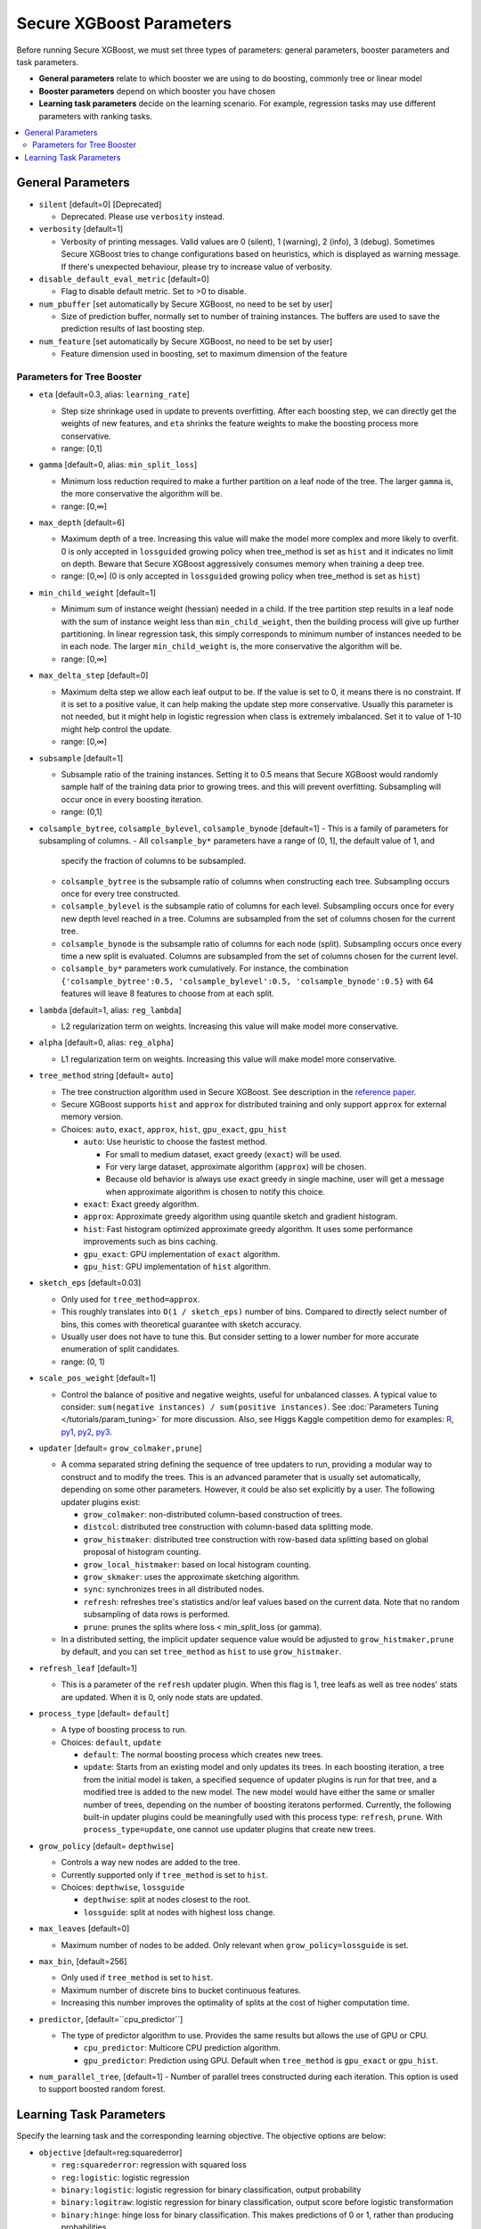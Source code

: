 #########################
Secure XGBoost Parameters
#########################
Before running Secure XGBoost, we must set three types of parameters: general parameters, booster parameters and task parameters.

- **General parameters** relate to which booster we are using to do boosting, commonly tree or linear model
- **Booster parameters** depend on which booster you have chosen
- **Learning task parameters** decide on the learning scenario. For example, regression tasks may use different parameters with ranking tasks.

.. contents::
  :backlinks: none
  :local:

******************
General Parameters
******************
* ``silent`` [default=0] [Deprecated]

  - Deprecated.  Please use ``verbosity`` instead.

* ``verbosity`` [default=1]

  - Verbosity of printing messages.  Valid values are 0 (silent),
    1 (warning), 2 (info), 3 (debug).  Sometimes Secure XGBoost tries to change
    configurations based on heuristics, which is displayed as warning message.
    If there's unexpected behaviour, please try to increase value of verbosity.

* ``disable_default_eval_metric`` [default=0]

  - Flag to disable default metric. Set to >0 to disable.

* ``num_pbuffer`` [set automatically by Secure XGBoost, no need to be set by user]

  - Size of prediction buffer, normally set to number of training instances. The buffers are used to save the prediction results of last boosting step.

* ``num_feature`` [set automatically by Secure XGBoost, no need to be set by user]

  - Feature dimension used in boosting, set to maximum dimension of the feature

Parameters for Tree Booster
===========================
* ``eta`` [default=0.3, alias: ``learning_rate``]

  - Step size shrinkage used in update to prevents overfitting. After each boosting step, we can directly get the weights of new features, and ``eta`` shrinks the feature weights to make the boosting process more conservative.
  - range: [0,1]

* ``gamma`` [default=0, alias: ``min_split_loss``]

  - Minimum loss reduction required to make a further partition on a leaf node of the tree. The larger ``gamma`` is, the more conservative the algorithm will be.
  - range: [0,∞]

* ``max_depth`` [default=6]

  - Maximum depth of a tree. Increasing this value will make the model more complex and more likely to overfit. 0 is only accepted in ``lossguided`` growing policy when tree_method is set as ``hist`` and it indicates no limit on depth. Beware that Secure XGBoost aggressively consumes memory when training a deep tree.
  - range: [0,∞] (0 is only accepted in ``lossguided`` growing policy when tree_method is set as ``hist``)

* ``min_child_weight`` [default=1]

  - Minimum sum of instance weight (hessian) needed in a child. If the tree partition step results in a leaf node with the sum of instance weight less than ``min_child_weight``, then the building process will give up further partitioning. In linear regression task, this simply corresponds to minimum number of instances needed to be in each node. The larger ``min_child_weight`` is, the more conservative the algorithm will be.
  - range: [0,∞]

* ``max_delta_step`` [default=0]

  - Maximum delta step we allow each leaf output to be. If the value is set to 0, it means there is no constraint. If it is set to a positive value, it can help making the update step more conservative. Usually this parameter is not needed, but it might help in logistic regression when class is extremely imbalanced. Set it to value of 1-10 might help control the update.
  - range: [0,∞]

* ``subsample`` [default=1]

  - Subsample ratio of the training instances. Setting it to 0.5 means that Secure XGBoost would randomly sample half of the training data prior to growing trees. and this will prevent overfitting. Subsampling will occur once in every boosting iteration.
  - range: (0,1]

* ``colsample_bytree``, ``colsample_bylevel``, ``colsample_bynode`` [default=1]
  - This is a family of parameters for subsampling of columns.
  - All ``colsample_by*`` parameters have a range of (0, 1], the default value of 1, and
    specify the fraction of columns to be subsampled.
  - ``colsample_bytree`` is the subsample ratio of columns when constructing each
    tree. Subsampling occurs once for every tree constructed.
  - ``colsample_bylevel`` is the subsample ratio of columns for each level. Subsampling
    occurs once for every new depth level reached in a tree. Columns are subsampled from
    the set of columns chosen for the current tree.
  - ``colsample_bynode`` is the subsample ratio of columns for each node
    (split). Subsampling occurs once every time a new split is evaluated. Columns are
    subsampled from the set of columns chosen for the current level.
  - ``colsample_by*`` parameters work cumulatively. For instance,
    the combination ``{'colsample_bytree':0.5, 'colsample_bylevel':0.5,
    'colsample_bynode':0.5}`` with 64 features will leave 8 features to choose from at
    each split.

* ``lambda`` [default=1, alias: ``reg_lambda``]

  - L2 regularization term on weights. Increasing this value will make model more conservative.

* ``alpha`` [default=0, alias: ``reg_alpha``]

  - L1 regularization term on weights. Increasing this value will make model more conservative.

* ``tree_method`` string [default= ``auto``]

  - The tree construction algorithm used in Secure XGBoost. See description in the `reference paper <http://arxiv.org/abs/1603.02754>`_.
  - Secure XGBoost supports ``hist`` and ``approx`` for distributed training and only support ``approx`` for external memory version.
  - Choices: ``auto``, ``exact``, ``approx``, ``hist``, ``gpu_exact``, ``gpu_hist``

    - ``auto``: Use heuristic to choose the fastest method.

      - For small to medium dataset, exact greedy (``exact``) will be used.
      - For very large dataset, approximate algorithm (``approx``) will be chosen.
      - Because old behavior is always use exact greedy in single machine,
        user will get a message when approximate algorithm is chosen to notify this choice.

    - ``exact``: Exact greedy algorithm.
    - ``approx``: Approximate greedy algorithm using quantile sketch and gradient histogram.
    - ``hist``: Fast histogram optimized approximate greedy algorithm. It uses some performance improvements such as bins caching.
    - ``gpu_exact``: GPU implementation of ``exact`` algorithm.
    - ``gpu_hist``: GPU implementation of ``hist`` algorithm.

* ``sketch_eps`` [default=0.03]

  - Only used for ``tree_method=approx``.
  - This roughly translates into ``O(1 / sketch_eps)`` number of bins.
    Compared to directly select number of bins, this comes with theoretical guarantee with sketch accuracy.
  - Usually user does not have to tune this.
    But consider setting to a lower number for more accurate enumeration of split candidates.
  - range: (0, 1)

* ``scale_pos_weight`` [default=1]

  - Control the balance of positive and negative weights, useful for unbalanced classes. A typical value to consider: ``sum(negative instances) / sum(positive instances)``. See :doc:`Parameters Tuning </tutorials/param_tuning>` for more discussion. Also, see Higgs Kaggle competition demo for examples: `R <https://github.com/dmlc/xgboost/blob/master/demo/kaggle-higgs/higgs-train.R>`_, `py1 <https://github.com/dmlc/xgboost/blob/master/demo/kaggle-higgs/higgs-numpy.py>`_, `py2 <https://github.com/dmlc/xgboost/blob/master/demo/kaggle-higgs/higgs-cv.py>`_, `py3 <https://github.com/dmlc/xgboost/blob/master/demo/guide-python/cross_validation.py>`_.

* ``updater`` [default= ``grow_colmaker,prune``]

  - A comma separated string defining the sequence of tree updaters to run, providing a modular way to construct and to modify the trees. This is an advanced parameter that is usually set automatically, depending on some other parameters. However, it could be also set explicitly by a user. The following updater plugins exist:

    - ``grow_colmaker``: non-distributed column-based construction of trees.
    - ``distcol``: distributed tree construction with column-based data splitting mode.
    - ``grow_histmaker``: distributed tree construction with row-based data splitting based on global proposal of histogram counting.
    - ``grow_local_histmaker``: based on local histogram counting.
    - ``grow_skmaker``: uses the approximate sketching algorithm.
    - ``sync``: synchronizes trees in all distributed nodes.
    - ``refresh``: refreshes tree's statistics and/or leaf values based on the current data. Note that no random subsampling of data rows is performed.
    - ``prune``: prunes the splits where loss < min_split_loss (or gamma).

  - In a distributed setting, the implicit updater sequence value would be adjusted to ``grow_histmaker,prune`` by default, and you can set ``tree_method`` as ``hist`` to use ``grow_histmaker``. 

* ``refresh_leaf`` [default=1]

  - This is a parameter of the ``refresh`` updater plugin. When this flag is 1, tree leafs as well as tree nodes' stats are updated. When it is 0, only node stats are updated.

* ``process_type`` [default= ``default``]

  - A type of boosting process to run.
  - Choices: ``default``, ``update``

    - ``default``: The normal boosting process which creates new trees.
    - ``update``: Starts from an existing model and only updates its trees. In each boosting iteration, a tree from the initial model is taken, a specified sequence of updater plugins is run for that tree, and a modified tree is added to the new model. The new model would have either the same or smaller number of trees, depending on the number of boosting iteratons performed. Currently, the following built-in updater plugins could be meaningfully used with this process type: ``refresh``, ``prune``. With ``process_type=update``, one cannot use updater plugins that create new trees.

* ``grow_policy`` [default= ``depthwise``]

  - Controls a way new nodes are added to the tree.
  - Currently supported only if ``tree_method`` is set to ``hist``.
  - Choices: ``depthwise``, ``lossguide``

    - ``depthwise``: split at nodes closest to the root.
    - ``lossguide``: split at nodes with highest loss change.

* ``max_leaves`` [default=0]

  - Maximum number of nodes to be added. Only relevant when ``grow_policy=lossguide`` is set.

* ``max_bin``, [default=256]

  - Only used if ``tree_method`` is set to ``hist``.
  - Maximum number of discrete bins to bucket continuous features.
  - Increasing this number improves the optimality of splits at the cost of higher computation time.

* ``predictor``, [default=``cpu_predictor``]

  - The type of predictor algorithm to use. Provides the same results but allows the use of GPU or CPU.

    - ``cpu_predictor``: Multicore CPU prediction algorithm.
    - ``gpu_predictor``: Prediction using GPU. Default when ``tree_method`` is ``gpu_exact`` or ``gpu_hist``.

* ``num_parallel_tree``, [default=1]
  - Number of parallel trees constructed during each iteration. This option is used to support boosted random forest.

************************
Learning Task Parameters
************************
Specify the learning task and the corresponding learning objective. The objective options are below:

* ``objective`` [default=reg:squarederror]

  - ``reg:squarederror``: regression with squared loss
  - ``reg:logistic``: logistic regression
  - ``binary:logistic``: logistic regression for binary classification, output probability
  - ``binary:logitraw``: logistic regression for binary classification, output score before logistic transformation
  - ``binary:hinge``: hinge loss for binary classification. This makes predictions of 0 or 1, rather than producing probabilities.
  - ``count:poisson`` --poisson regression for count data, output mean of poisson distribution

    - ``max_delta_step`` is set to 0.7 by default in poisson regression (used to safeguard optimization)

  - ``survival:cox``: Cox regression for right censored survival time data (negative values are considered right censored).
    Note that predictions are returned on the hazard ratio scale (i.e., as HR = exp(marginal_prediction) in the proportional hazard function ``h(t) = h0(t) * HR``).
  - ``multi:softmax``: set Secure XGBoost to do multiclass classification using the softmax objective, you also need to set num_class(number of classes)
  - ``multi:softprob``: same as softmax, but output a vector of ``ndata * nclass``, which can be further reshaped to ``ndata * nclass`` matrix. The result contains predicted probability of each data point belonging to each class.
  - ``rank:pairwise``: Use LambdaMART to perform pairwise ranking where the pairwise loss is minimized
  - ``rank:ndcg``: Use LambdaMART to perform list-wise ranking where `Normalized Discounted Cumulative Gain (NDCG) <http://en.wikipedia.org/wiki/NDCG>`_ is maximized
  - ``rank:map``: Use LambdaMART to perform list-wise ranking where `Mean Average Precision (MAP) <http://en.wikipedia.org/wiki/Mean_average_precision#Mean_average_precision>`_ is maximized
  - ``reg:gamma``: gamma regression with log-link. Output is a mean of gamma distribution. It might be useful, e.g., for modeling insurance claims severity, or for any outcome that might be `gamma-distributed <https://en.wikipedia.org/wiki/Gamma_distribution#Applications>`_.
  - ``reg:tweedie``: Tweedie regression with log-link. It might be useful, e.g., for modeling total loss in insurance, or for any outcome that might be `Tweedie-distributed <https://en.wikipedia.org/wiki/Tweedie_distribution#Applications>`_.

* ``base_score`` [default=0.5]

  - The initial prediction score of all instances, global bias
  - For sufficient number of iterations, changing this value will not have too much effect.

* ``eval_metric`` [default according to objective]

  - Evaluation metrics for validation data, a default metric will be assigned according to objective (rmse for regression, and error for classification, mean average precision for ranking)
  - User can add multiple evaluation metrics. Python users: remember to pass the metrics in as list of parameters pairs instead of map, so that latter ``eval_metric`` won't override previous one
  - The choices are listed below:

    - ``rmse``: `root mean square error <http://en.wikipedia.org/wiki/Root_mean_square_error>`_
    - ``mae``: `mean absolute error <https://en.wikipedia.org/wiki/Mean_absolute_error>`_
    - ``logloss``: `negative log-likelihood <http://en.wikipedia.org/wiki/Log-likelihood>`_
    - ``error``: Binary classification error rate. It is calculated as ``#(wrong cases)/#(all cases)``. For the predictions, the evaluation will regard the instances with prediction value larger than 0.5 as positive instances, and the others as negative instances.
    - ``error@t``: a different than 0.5 binary classification threshold value could be specified by providing a numerical value through 't'.
    - ``merror``: Multiclass classification error rate. It is calculated as ``#(wrong cases)/#(all cases)``.
    - ``mlogloss``: `Multiclass logloss <http://scikit-learn.org/stable/modules/generated/sklearn.metrics.log_loss.html>`_.
    - ``auc``: `Area under the curve <http://en.wikipedia.org/wiki/Receiver_operating_characteristic#Area_under_curve>`_
    - ``aucpr``: `Area under the PR curve <https://en.wikipedia.org/wiki/Precision_and_recall>`_
    - ``ndcg``: `Normalized Discounted Cumulative Gain <http://en.wikipedia.org/wiki/NDCG>`_
    - ``map``: `Mean Average Precision <http://en.wikipedia.org/wiki/Mean_average_precision#Mean_average_precision>`_
    - ``ndcg@n``, ``map@n``: 'n' can be assigned as an integer to cut off the top positions in the lists for evaluation.
    - ``ndcg-``, ``map-``, ``ndcg@n-``, ``map@n-``: In Secure XGBoost, NDCG and MAP will evaluate the score of a list without any positive samples as 1. By adding "-" in the evaluation metric Secure XGBoost will evaluate these score as 0 to be consistent under some conditions.
    - ``poisson-nloglik``: negative log-likelihood for Poisson regression
    - ``gamma-nloglik``: negative log-likelihood for gamma regression
    - ``cox-nloglik``: negative partial log-likelihood for Cox proportional hazards regression
    - ``gamma-deviance``: residual deviance for gamma regression
    - ``tweedie-nloglik``: negative log-likelihood for Tweedie regression (at a specified value of the ``tweedie_variance_power`` parameter)

* ``seed`` [default=0]

  - Random number seed.

